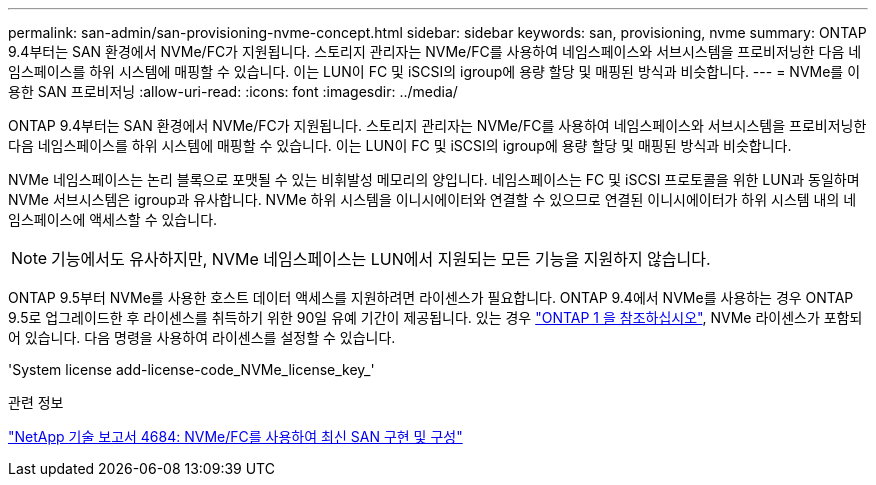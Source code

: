 ---
permalink: san-admin/san-provisioning-nvme-concept.html 
sidebar: sidebar 
keywords: san, provisioning, nvme 
summary: ONTAP 9.4부터는 SAN 환경에서 NVMe/FC가 지원됩니다. 스토리지 관리자는 NVMe/FC를 사용하여 네임스페이스와 서브시스템을 프로비저닝한 다음 네임스페이스를 하위 시스템에 매핑할 수 있습니다. 이는 LUN이 FC 및 iSCSI의 igroup에 용량 할당 및 매핑된 방식과 비슷합니다. 
---
= NVMe를 이용한 SAN 프로비저닝
:allow-uri-read: 
:icons: font
:imagesdir: ../media/


[role="lead"]
ONTAP 9.4부터는 SAN 환경에서 NVMe/FC가 지원됩니다. 스토리지 관리자는 NVMe/FC를 사용하여 네임스페이스와 서브시스템을 프로비저닝한 다음 네임스페이스를 하위 시스템에 매핑할 수 있습니다. 이는 LUN이 FC 및 iSCSI의 igroup에 용량 할당 및 매핑된 방식과 비슷합니다.

NVMe 네임스페이스는 논리 블록으로 포맷될 수 있는 비휘발성 메모리의 양입니다. 네임스페이스는 FC 및 iSCSI 프로토콜을 위한 LUN과 동일하며 NVMe 서브시스템은 igroup과 유사합니다. NVMe 하위 시스템을 이니시에이터와 연결할 수 있으므로 연결된 이니시에이터가 하위 시스템 내의 네임스페이스에 액세스할 수 있습니다.

[NOTE]
====
기능에서도 유사하지만, NVMe 네임스페이스는 LUN에서 지원되는 모든 기능을 지원하지 않습니다.

====
ONTAP 9.5부터 NVMe를 사용한 호스트 데이터 액세스를 지원하려면 라이센스가 필요합니다. ONTAP 9.4에서 NVMe를 사용하는 경우 ONTAP 9.5로 업그레이드한 후 라이센스를 취득하기 위한 90일 유예 기간이 제공됩니다. 있는 경우 link:https://docs.netapp.com/us-en/ontap/system-admin/manage-licenses-concept.html#licenses-included-with-ontap-one["ONTAP 1 을 참조하십시오"], NVMe 라이센스가 포함되어 있습니다. 다음 명령을 사용하여 라이센스를 설정할 수 있습니다.

'System license add-license-code_NVMe_license_key_'

.관련 정보
https://www.netapp.com/pdf.html?item=/media/10681-tr4684pdf.pdf["NetApp 기술 보고서 4684: NVMe/FC를 사용하여 최신 SAN 구현 및 구성"^]
